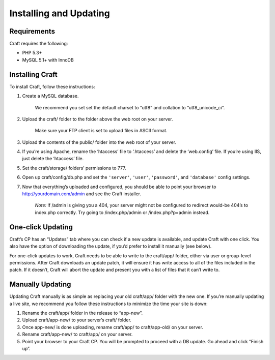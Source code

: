 Installing and Updating
=======================

Requirements
------------

Craft requires the following:

- PHP 5.3+
- MySQL 5.1+ with InnoDB


Installing Craft
-----------------

To install Craft, follow these instructions:

#. Create a MySQL database.

    .. container:: tip

       We recommend you set set the default charset to “utf8” and collation to “utf8_unicode_ci”.

#. Upload the craft/ folder to the folder above the web root on your server.

    .. container:: tip

       Make sure your FTP client is set to upload files in ASCII format.

#. Upload the contents of the public/ folder into the web root of your server.

#. If you’re using Apache, rename the ‘htaccess’ file to ‘.htaccess’ and delete the ‘web.config’ file. If you’re using IIS, just delete the ‘htaccess’ file.
#. Set the craft/storage/ folders’ permissions to 777.
#. Open up craft/config/db.php and set the ``'server'``, ``'user'``, ``'password'``, and ``'database'`` config settings.
#. Now that everything’s uploaded and configured, you should be able to point your browser to http://yourdomain.com/admin and see the Craft installer.

    .. container:: tip

       *Note:* If /admin is giving you a 404, your server might not be configured to redirect would-be 404’s to index.php correctly. Try going to /index.php/admin or /index.php?p=admin instead.


One-click Updating
------------------

Craft’s CP has an “Updates” tab where you can check if a new update is available, and update Craft with one click. You also have the option of downloading the update, if you’d prefer to install it manually (see below).

For one-click updates to work, Craft needs to be able to write to the craft/app/ folder, either via user or group-level permissions. After Craft downloads an update patch, it will ensure it has write access to all of the files included in the patch. If it doesn’t, Craft will abort the update and present you with a list of files that it can’t write to.


Manually Updating
-----------------

Updating Craft manually is as simple as replacing your old craft/app/ folder with the new one. If you’re manually updating a live site, we recommend you follow these instructions to minimize the time your site is down:

#. Rename the craft/app/ folder in the release to “app-new”.
#. Upload craft/app-new/ to your server’s craft/ folder.
#. Once app-new/ is done uploading, rename craft/app/ to craft/app-old/ on your server.
#. Rename craft/app-new/ to craft/app/ on your server.
#. Point your browser to your Craft CP. You will be prompted to proceed with a DB update. Go ahead and click “Finish up”.
